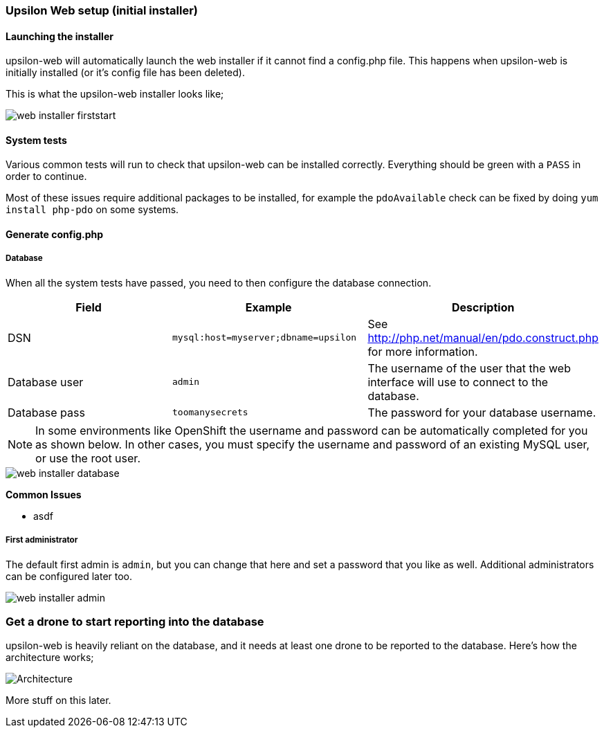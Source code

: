 Upsilon Web setup (initial installer)
~~~~~~~~~~~~~~~~~~~~~~~~~~~~~~~~~~~~~

#### Launching the installer

upsilon-web will automatically launch the web installer if it cannot find a
config.php file. This happens when upsilon-web is initially installed (or it's
config file has been deleted).  

This is what the upsilon-web installer looks like;

image::images/screenshots/web-installer-firststart.png[]

#### System tests

Various common tests will run to check that upsilon-web can be installed
correctly. Everything should be green with a `PASS` in order to continue.

Most of these issues require additional packages to be installed, for example
the `pdoAvailable` check can be fixed by doing `yum install php-pdo` on some
systems.

#### Generate config.php

##### Database

When all the system tests have passed, you need to then configure the database
connection. 

[options="header"]
|==============================================================================
| Field          | Example                              | Description  
| DSN            | `mysql:host=myserver;dbname=upsilon` | See http://php.net/manual/en/pdo.construct.php for more information.
| Database user  | `admin`                              | The username of the user that the web interface will use to connect to the database.
| Database pass  | `toomanysecrets`                     | The password for your database username.
|==============================================================================

NOTE:  In some environments like OpenShift the username and password can be automatically completed for you as shown below. In other cases, you must specify the username and password of an existing MySQL user, or use the root user.

[caption="The web installer screen showing the database setup"]
image::images/screenshots/web-installer-database.png[]

**Common Issues**

* asdf

##### First administrator

The default first admin is `admin`, but you can change that here and set a
password that you like as well. Additional administrators can be configured
later too.

image::images/screenshots/web-installer-admin.png[]

Get a drone to start reporting into the database
~~~~~~~~~~~~~~~~~~~~~~~~~~~~~~~~~~~~~~~~~~~~~~~~

upsilon-web is heavily reliant on the database, and it needs at least one drone
to be reported to the database. Here's how the architecture works;

image:images/diagrams/drone-custodian-web-architecture.png[Architecture]

More stuff on this later.
